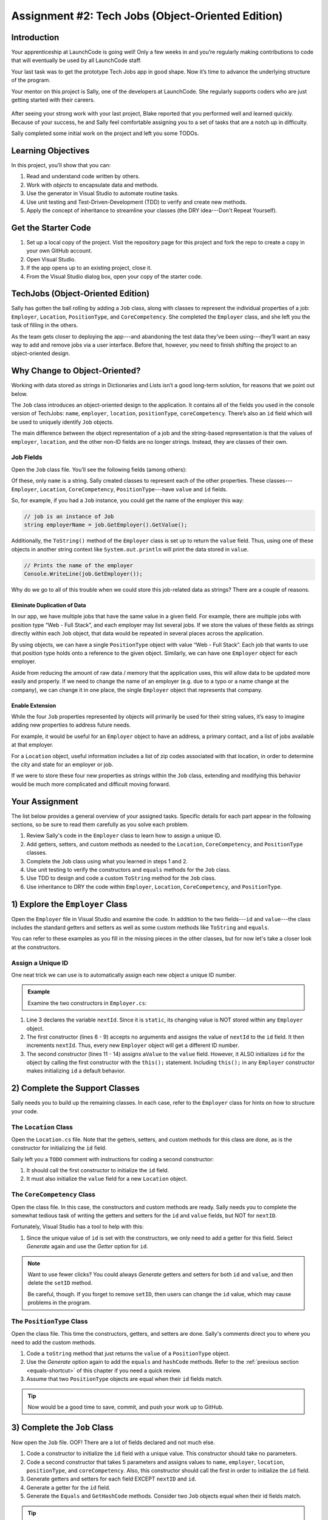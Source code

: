 .. _tech-jobs-oo:

Assignment #2: Tech Jobs (Object-Oriented Edition)
==================================================

Introduction
------------

Your apprenticeship at LaunchCode is going well! Only a few weeks in and you’re
regularly making contributions to code that will eventually be used by all
LaunchCode staff.

Your last task was to get the prototype Tech Jobs app in good shape. Now it’s
time to advance the underlying structure of the program.

Your mentor on this project is Sally, one of the developers at LaunchCode. She
regularly supports coders who are just getting started with their careers.

.. figure:: figures/LC-Sally.png
   :scale: 50%
   :alt: Sally's LaunchCode avatar.

After seeing your strong work with your last project, Blake reported that you
performed well and learned quickly. Because of your success, he and Sally feel
comfortable assigning you to a set of tasks that are a notch up in difficulty.

Sally completed some initial work on the project and left you some TODOs.

Learning Objectives
--------------------

In this project, you’ll show that you can:

#. Read and understand code written by others.
#. Work with *objects* to encapsulate data and methods.
#. Use the generator in Visual Studio to automate routine tasks.
#. Use unit testing and Test-Driven-Development (TDD) to verify and create new
   methods.
#. Apply the concept of inheritance to streamline your classes (the DRY
   idea---Don't Repeat Yourself).

Get the Starter Code
---------------------

#. Set up a local copy of the project. Visit the repository page
   for this project and fork the repo to create a copy in your own GitHub
   account.
#. Open Visual Studio.
#. If the app opens up to an existing project, close it.
#. From the Visual Studio dialog box, open your copy of the starter code.

TechJobs (Object-Oriented Edition)
----------------------------------

Sally has gotten the ball rolling by adding a ``Job`` class, along with classes
to represent the individual properties of a job: ``Employer``, ``Location``,
``PositionType``, and ``CoreCompetency``. She completed the ``Employer`` class,
and she left you the task of filling in the others.

As the team gets closer to deploying the app---and abandoning the test data
they’ve been using---they’ll want an easy way to add and remove jobs via a
user interface. Before that, however, you need to finish shifting the project
to an object-oriented design.

Why Change to Object-Oriented?
------------------------------

Working with data stored as strings in Dictionaries and Lists isn’t a good
long-term solution, for reasons that we point out below.

The ``Job`` class introduces an object-oriented design to the application. It
contains all of the fields you used in the console version of TechJobs:
``name``, ``employer``, ``location``, ``positionType``, ``coreCompetency``.
There’s also an ``id`` field which will be used to uniquely identify ``Job``
objects.

The main difference between the object representation of a job and the
string-based representation is that the values of ``employer``, ``location``,
and the other non-ID fields are no longer strings. Instead, they are classes of
their own.

Job Fields
^^^^^^^^^^^

Open the ``Job`` class file. You’ll see the following fields (among others):

.. sourcecode:: csharp
   :linenos:

   private string name;
   private Employer employer;
   private Location location;
   private PositionType positionType;
   private CoreCompetency coreCompetency;

Of these, only ``name`` is a string. Sally created classes to represent each of
the other properties. These classes---``Employer``, ``Location``,
``CoreCompetency``, ``PositionType``---have ``value`` and ``id`` fields.

So, for example, if you had a ``Job`` instance, you could get the name of the
employer this way:

.. sourcecode:: csharp

   // job is an instance of Job
   string employerName = job.GetEmployer().GetValue();

Additionally, the ``ToString()`` method of the ``Employer`` class is set up to
return the ``value`` field. Thus, using one of these objects in another string
context like ``System.out.println`` will print the data stored in ``value``.

.. sourcecode:: csharp

   // Prints the name of the employer
   Console.WriteLine(job.GetEmployer());

Why do we go to all of this trouble when we could store this job-related data
as strings? There are a couple of reasons.

Eliminate Duplication of Data
~~~~~~~~~~~~~~~~~~~~~~~~~~~~~~

In our app, we have multiple jobs that have the same value in a given field.
For example, there are multiple jobs with position type “Web - Full Stack”, and
each employer may list several jobs. If we store the values of these fields as
strings directly within each ``Job`` object, that data would be repeated in
several places across the application.

By using objects, we can have a single ``PositionType`` object with value “Web
- Full Stack”. Each job that wants to use that position type holds onto a
reference to the given object. Similarly, we can have one ``Employer`` object
for each employer.

Aside from reducing the amount of raw data / memory that the application uses,
this will allow data to be updated more easily and properly. If we need to
change the name of an employer (e.g. due to a typo or a name change at the
company), we can change it in one place, the single ``Employer`` object that
represents that company.

Enable Extension
~~~~~~~~~~~~~~~~

While the four ``Job`` properties represented by objects will primarily be used
for their string values, it’s easy to imagine adding new properties to address
future needs.

For example, it would be useful for an ``Employer`` object to have an address,
a primary contact, and a list of jobs available at that employer.

For a ``Location`` object, useful information includes a list of zip codes
associated with that location, in order to determine the city and state for an
employer or job.

If we were to store these four new properties as strings within the ``Job``
class, extending and modifying this behavior would be much more complicated and
difficult moving forward.

Your Assignment
---------------

The list below provides a general overview of your assigned tasks. Specific
details for each part appear in the following sections, so be sure to read them
carefully as you solve each problem.

#. Review Sally's code in the ``Employer`` class to learn how to assign a
   unique ID.
#. Add getters, setters, and custom methods as needed to the ``Location``,
   ``CoreCompetency``, and ``PositionType`` classes.
#. Complete the ``Job`` class using what you learned in steps 1 and 2.
#. Use unit testing to verify the constructors and ``equals`` methods for the
   ``Job`` class.
#. Use TDD to design and code a custom ``ToString`` method for the ``Job``
   class.
#. Use inheritance to DRY the code within ``Employer``, ``Location``,
   ``CoreCompetency``, and ``PositionType``.

1) Explore the ``Employer`` Class
----------------------------------

Open the ``Employer`` file in Visual Studio and examine the code. In addition to the
two fields---``id`` and ``value``---the class includes the standard getters and
setters as well as some custom methods like ``ToString`` and ``equals``.

You can refer to these examples as you fill in the missing pieces in the other
classes, but for now let's take a closer look at the constructors.

Assign a Unique ID
^^^^^^^^^^^^^^^^^^

One neat trick we can use is to automatically assign each new object a unique
ID number.

.. admonition:: Example

   Examine the two constructors in ``Employer.cs``:

   .. sourcecode:: csharp
      :linenos:

      public class Employer {
         private int id;
         private static int nextId = 1;
         private String value;

         public Employer() {
            id = nextId;
            nextId++;
         }

         public Employer(String aValue) {
            this();
            this.value = aValue;
         }

         // Getters and setters omitted from this view.
      }

#. Line 3 declares the variable ``nextId``. Since it is ``static``, its
   changing value is NOT stored within any ``Employer`` object.
#. The first constructor (lines 6 - 9) accepts no arguments and assigns the
   value of ``nextId`` to the ``id`` field. It then increments ``nextId``.
   Thus, every new ``Employer`` object will get a different ID number.
#. The second constructor (lines 11 - 14) assigns ``aValue`` to the ``value``
   field. However, it ALSO initializes ``id`` for the object by calling the
   first constructor with the ``this();`` statement. Including ``this();`` in
   any ``Employer`` constructor makes initializing ``id`` a default behavior.

2) Complete the Support Classes
--------------------------------

Sally needs you to build up the remaining classes. In each case, refer to the
``Employer`` class for hints on how to structure your code.

The ``Location`` Class
^^^^^^^^^^^^^^^^^^^^^^^

Open the ``Location.cs`` file. Note that the getters, setters, and custom
methods for this class are done, as is the constructor for initializing the
``id`` field.

Sally left you a ``TODO`` comment with instructions for coding a second
constructor:

#. It should call the first constructor to initialize the ``id`` field.
#. It must also initialize the ``value`` field for a new ``Location`` object.

.. _generator-shortcut:

The ``CoreCompetency`` Class
^^^^^^^^^^^^^^^^^^^^^^^^^^^^^

Open the class file. In this case, the constructors and custom methods are
ready. Sally needs you to complete the somewhat tedious task of writing the
getters and setters for the ``id`` and ``value`` fields, but NOT for
``nextID``.

Fortunately, Visual Studio has a tool to help with this:

#. Since the unique value of ``id`` is set with the constructors, we only need
   to add a getter for this field. Select *Generate* again and use the
   *Getter* option for ``id``.

.. admonition:: Note

   Want to use fewer clicks? You could always *Generate* getters and setters
   for both ``id`` and ``value``, and then delete the ``setID`` method.

   Be careful, though. If you forget to remove ``setID``, then users can change
   the ``id`` value, which may cause problems in the program.

The ``PositionType`` Class
^^^^^^^^^^^^^^^^^^^^^^^^^^^

Open the class file. This time the constructors, getters, and setters are done.
Sally's comments direct you to where you need to add the custom methods.

#. Code a ``toString`` method that just returns the ``value`` of a
   ``PositionType`` object.
#. Use the *Generate* option again to add the ``equals`` and ``hashCode``
   methods. Refer to the :ref:`previous section <equals-shortcut>` of this
   chapter if you need a quick review.
#. Assume that two ``PositionType`` objects are equal when their ``id`` fields
   match.

.. admonition:: Tip

   Now would be a good time to save, commit, and push your work up to GitHub.

3) Complete the ``Job`` Class
-----------------------------

Now open the ``Job`` file. OOF! There are a lot of fields declared and not much
else.

#. Code a constructor to initialize the ``id`` field with a unique value. This
   constructor should take no parameters.
#. Code a second constructor that takes 5 parameters and assigns values to
   ``name``, ``employer``, ``location``, ``positionType``, and
   ``coreCompetency``. Also, this constructor should call the first in order to
   initialize the ``id`` field.
#. Generate getters and setters for each field EXCEPT ``nextID`` and ``id``.
#. Generate a getter for the ``id`` field.
#. Generate the ``Equals`` and ``GetHashCode`` methods. Consider two ``Job``
   objects equal when their id fields match.

.. admonition:: Tip

   Save, commit, and push your work to GitHub.

4) Use Unit Testing to Verify Parts of the ``Job`` Class
--------------------------------------------------------

Instead of manually creating sample ``Job`` objects to verify that your class
works correctly, you will use unit tests instead.

Create a new package inside the ``techjobs_oo`` folder called ``Tests``, then
create a new class inside this folder called ``JobTest``. The file will
hold all of the tests for the ``Job`` class.

Test the Empty Constructor
^^^^^^^^^^^^^^^^^^^^^^^^^^^

Each ``Job`` object should contain a unique ID number, and these should also be
sequential integers.

#. In ``JobTest``, define a test called ``testSettingJobId``.
#. Create two ``Job`` objects using the empty constructor.

   .. admonition:: Note

      Instead of creating the ``Job`` objects inside the test method, you could
      declare and initialize them.

#. Use ``assertEquals``, ``assertTrue``, or ``assertFalse`` to test that the
   ID values for the two objects are NOT the same and differ by 1.
#. Run the test to verify that your ``Job()`` constructor correctly assigns
   ID numbers.
#. If the test doesn't pass, what should be your first thought?

   a. "Drat! I need to fix the unit test."
   b. "Drat! I need to fix my ``Job()`` constructor code."

   .. admonition:: Warning

      The answer is NOT "a".

      Your test code *might* be incorrect, but that should not be your FIRST
      thought. TDD begins with writing tests for desired behaviors. If the
      tests fail, that indicates errors in the methods trying to produce the
      behavior rather than in the tests that define that behavior.

Test the Full Constructor
^^^^^^^^^^^^^^^^^^^^^^^^^

Each ``Job`` object should contain six fields---``id``, ``name``, ``employer``,
``location``, ``positionType``, and ``coreCompetency``. The data types for
these fields are ``int``, ``String``, ``Employer``, ``Location``,
``PositionType``, and ``CoreCompetency``, respectively.

#. In ``JobTest``, define a test called
   ``testJobConstructorSetsAllFields``.
#. Declare and initialize a new ``Job`` object with the following data:

   .. sourcecode:: csharp

      new Job("Product tester", new Employer("ACME"), new Location("Desert"), new PositionType("Quality control"), new CoreCompetency("Persistence"));

#. Use ``assert`` statements to test that the constructor correctly assigns the
   class and value of each field.

   .. admonition:: Tip

      The ``instanceof`` keyword can be used to check the class of an object.
      The result of the comparison is a boolean.

      .. sourcecode:: csharp

         objectName instanceof ClassName

Test the ``Equals`` Method
^^^^^^^^^^^^^^^^^^^^^^^^^^

Two ``Job`` objects are considered equal if they have the same ``id`` value,
even if one or more of the other fields differ. Similarly, the two objects
are NOT equal if their ``id`` values differ, even if all the other fields are
identical.

#. In ``JobTest``, define a test called ``testJobsForEquality``.
#. Generate two ``Job`` objects that have identical field values EXCEPT for
   ``id``. Test that ``equals`` returns ``false``.

It might seem logical to follow up the ``false`` case by testing to make sure
that ``equals`` returns ``true`` when two objects have the same ID. However,
the positive test is irrelevant in this case.

The way you built your ``Job`` class, each ``id`` field gets assigned a unique
value, and the class does not contain a ``setId`` method. You also verified
that each new object gets a different ID when you tested the constructors.
Without modifying the constructors or adding a setter, there is no scenario in
which two different jobs will have the same ID number. Thus, we can skip the
test for this condition.

.. admonition:: Tip

   Time to save, commit, and push your work to GitHub again.

5) Use TDD to Build The ``toString`` Method
-------------------------------------------

To display the data for a particular ``Job`` object, you need to implement a
custom ``ToString`` method. Rather than creating this method and then testing
it, you will flip that process using TDD.

Create First Test for ``toString``
^^^^^^^^^^^^^^^^^^^^^^^^^^^^^^^^^^

Before writing your first test, consider how we want the method to behave:

#. When passed a ``Job`` object, it should return a string that contains a
   blank line before and after the job information.
#. The string should contain a label for each field, followed by the data
   stored in that field. Each field should be on its own line.

   ::

      ID:  _______
      Name: _______
      Employer: _______
      Location: _______
      Position Type: _______
      Core Competency: _______

#. If a field is empty, the method should add, "Data not available" after
   the label.
#. (Bonus) If a ``Job`` object ONLY contains data for the ``id`` field, the
   method should return, "OOPS! This job does not seem to exist."

In ``JobTest``, add a new test to check the first requirement, then run
that test (it should fail).

Woo hoo! Failure is what we want here! Now you get to fix that.

Code ``toString`` to Pass the First Test
^^^^^^^^^^^^^^^^^^^^^^^^^^^^^^^^^^^^^^^^

In the ``Job`` class, create a ``toString`` method that passes the first test.
Since the test only checks if the returned string starts and ends with a blank
line, make that happen.

.. admonition:: Tip

   Do NOT add anything beyond what is needed to make the test pass. You will
   add the remaining behaviors for ``toString`` as you code each new test.

Finish the TDD for ``ToString``
^^^^^^^^^^^^^^^^^^^^^^^^^^^^^^^

#. Code a new test for the second required behavior, then run the tests to make
   sure the new one fails.
#. Modify ``ToString`` to make the new test pass. Also, make sure that your
   updates still pass all of the old tests.
#. Continue this test-refactor cycle until all of the behaviors we want for
   ``ToString`` work. Remember to add only ONE new test at a time.

Cool! Your ``Job`` class is now complete and operates as desired.

6) Refactor to DRY the Support Classes
--------------------------------------

Review the code in the ``Employer``, ``Location``, ``CoreCompetency``, and
``PositionType`` classes. What similarities do you see?

There is a fair amount of repetition between the classes. As a good coder,
anytime you find yourself adding identical code in multiple locations you
should consider how to streamline the process.

   DRY = "Don't Repeat Yourself".

Create a Base Class
^^^^^^^^^^^^^^^^^^^

Let's move all of the repeated code into a separate class. We will then have
``Employer``, ``Location``, ``CoreCompetency``, and ``PositionType`` *inherit*
this common code.

#. Create a new class called ``JobField``.
#. Consider the following questions to help you decide what code to put in the
   ``JobField`` class:

   a. What fields do ALL FOUR of the classes have in common?
   b. Which constructors are the same in ALL FOUR classes?
   c. What getters and setters do ALL of the classes share?
   d. Which custom methods are identical in ALL of the classes?

#. In ``JobField``, declare each of the common fields.
#. Code the constructors.
#. Use *Generate* to create the appropriate getters and setters.
#. Add in the custom methods.
#. Finally, to prevent the creation of a ``JobField`` object, make this class
   *abstract*.

Extend ``JobField`` into ``Employer``
^^^^^^^^^^^^^^^^^^^^^^^^^^^^^^^^^^^^^

Now that you have the common code located in the ``JobField`` file, we can
modify the other classes to reference this shared code. Let's begin with
``Employer``.

#. Modify line 5 to *extend* the ``JobField`` class into ``Employer``.

   .. sourcecode:: csharp
      :lineno-start: 5

      public class Employer extends JobField {

         //Code not displayed.

      }

#. Next, remove any code in ``Employer`` that matches code from ``JobField``
   (e.g. the ``id``, ``value``, and ``nextId`` fields are shared).
#. Remove any of the getters and setters that are the same.
#. Remove any of the custom methods that are identical.
#. The empty constructor is shared, but not the second. Replace the two
   constructors with the following:

   .. sourcecode:: csharp
      :lineno-start: 7

      public Employer(String value) {
        super(value);
      }

   The ``extends`` and ``super`` keywords link the ``JobField`` and
   ``Employer`` classes.
#. Rerun your unit tests to verify your refactored code.

Finish DRYing Your Code
^^^^^^^^^^^^^^^^^^^^^^^^

#. Repeat the process above for the ``Location``, ``CoreCompetency``, and
   ``PositionType`` classes.
#. Rerun your unit tests to verify that your classes and methods still work.

.. admonition:: Tip

   You know you need to do this, but here is the reminder anyway. Save, commit,
   and push your work to GitHub.

Sanity Check
-------------

Once you finish all of the tasks outlined above, all that remains is to check
the console display.

Sally has provided some commented-out code in ``Main`` that prints out a small
List of ``Job`` objects. Go ahead and activate this code and run it.
Properly done, your output should look something like:

::

   ID: 1
   Name: Product tester
   Employer: ACME
   Location: Desert
   Position Type: Quality control
   Core Competency: Persistence


   ID: 2
   Name: Web Developer
   Employer: LaunchCode
   Location: St. Louis
   Position Type: Front-end developer
   Core Competency: JavaScript


   ID: 3
   Name: Ice cream tester
   Employer: Data not available
   Location: Home
   Position Type: UX
   Core Competency: Tasting ability

Excellent! You successfully shifted the old console app into a more useful
object oriented configuration.

Now that the new structure is ready, another team member can refactor the
import and display methods to use the new classes. Once these are ready, our
team will refine the search features and move the app online to provide a
better user interface.

How to Submit
--------------

To turn in your assignment and get credit, follow the
:ref:`submission instructions <how-to-submit-work>`.
